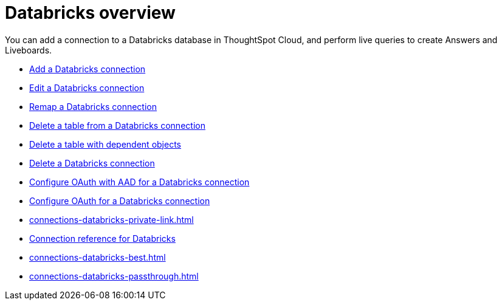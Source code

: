 = {connection} overview
:last_updated: 11/05/2021
:linkattrs:
:page-layout: default-cloud
:page-aliases: /admin/ts-cloud/ts-cloud-embrace-databricks.adoc
:experimental:
:connection: Databricks
:description: You can add a connection to a Databricks database in ThoughtSpot Cloud, and perform live queries to create Answers and Liveboards.
:jira: SCAL-191528


You can add a connection to a {connection} database in ThoughtSpot Cloud, and perform live queries to create Answers and Liveboards.

* xref:connections-databricks-add.adoc[Add a {connection} connection]
* xref:connections-databricks-edit.adoc[Edit a {connection} connection]
* xref:connections-databricks-remap.adoc[Remap a {connection} connection]
* xref:connections-databricks-delete-table.adoc[Delete a table from a {connection} connection]
* xref:connections-databricks-delete-table-dependencies.adoc[Delete a table with dependent objects]
* xref:connections-databricks-delete.adoc[Delete a {connection} connection]
* xref:connections-databricks-oauth-aad.adoc[Configure OAuth with AAD for a {connection} connection]
* xref:connections-databricks-oauth-aad.adoc[Configure OAuth for a {connection} connection]
* xref:connections-databricks-private-link.adoc[]
* xref:connections-databricks-reference.adoc[Connection reference for {connection}]
* xref:connections-databricks-best.adoc[]
* xref:connections-databricks-passthrough.adoc[]
